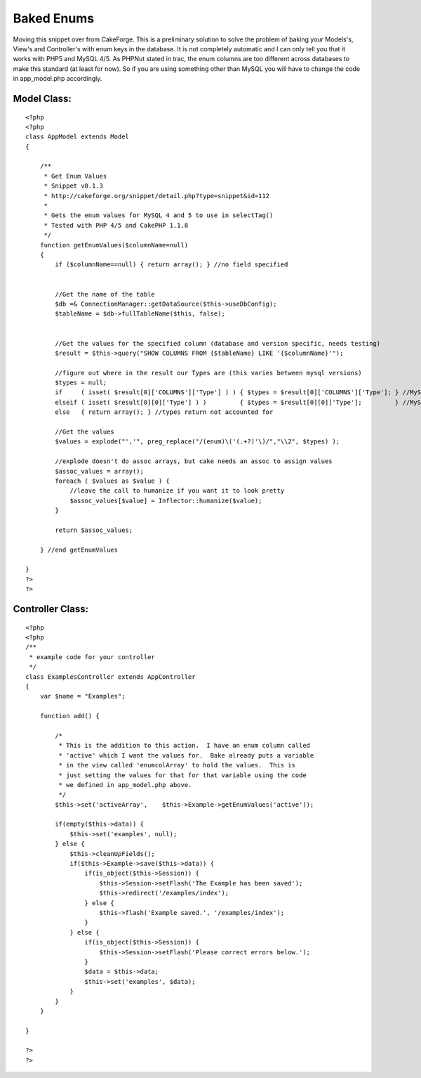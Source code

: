 Baked Enums
===========

Moving this snippet over from CakeForge. This is a preliminary
solution to solve the problem of baking your Models's, View's and
Controller's with enum keys in the database. It is not completely
automatic and I can only tell you that it works with PHP5 and MySQL
4/5. As PHPNut stated in trac, the enum columns are too different
across databases to make this standard (at least for now). So if you
are using something other than MySQL you will have to change the code
in app_model.php accordingly.


Model Class:
````````````

::

    <?php 
    <?php
    class AppModel extends Model
    {
    
        /**
         * Get Enum Values
         * Snippet v0.1.3
         * http://cakeforge.org/snippet/detail.php?type=snippet&id=112
         *
         * Gets the enum values for MySQL 4 and 5 to use in selectTag()
         * Tested with PHP 4/5 and CakePHP 1.1.8
         */ 
        function getEnumValues($columnName=null)
        {
            if ($columnName==null) { return array(); } //no field specified
    
    
            //Get the name of the table
            $db =& ConnectionManager::getDataSource($this->useDbConfig);
            $tableName = $db->fullTableName($this, false);
    
    
            //Get the values for the specified column (database and version specific, needs testing)
            $result = $this->query("SHOW COLUMNS FROM {$tableName} LIKE '{$columnName}'");
    
            //figure out where in the result our Types are (this varies between mysql versions)
            $types = null;
            if     ( isset( $result[0]['COLUMNS']['Type'] ) ) { $types = $result[0]['COLUMNS']['Type']; } //MySQL 5
            elseif ( isset( $result[0][0]['Type'] ) )         { $types = $result[0][0]['Type'];         } //MySQL 4
            else   { return array(); } //types return not accounted for
    
            //Get the values
            $values = explode("','", preg_replace("/(enum)\('(.+?)'\)/","\\2", $types) );
    
            //explode doesn't do assoc arrays, but cake needs an assoc to assign values
            $assoc_values = array();
            foreach ( $values as $value ) {
                //leave the call to humanize if you want it to look pretty
                $assoc_values[$value] = Inflector::humanize($value);
            }
    
            return $assoc_values;
    
        } //end getEnumValues
    
    }
    ?>
    ?>



Controller Class:
`````````````````

::

    <?php 
    <?php
    /**
     * example code for your controller
     */
    class ExamplesController extends AppController
    {
        var $name = "Examples";
    
        function add() {
    
            /*
             * This is the addition to this action.  I have an enum column called
             * 'active' which I want the values for.  Bake already puts a variable
             * in the view called 'enumcolArray' to hold the values.  This is 
             * just setting the values for that for that variable using the code
             * we defined in app_model.php above.
             */
            $this->set('activeArray',    $this->Example->getEnumValues('active'));
    
            if(empty($this->data)) {
                $this->set('examples', null);
            } else {
                $this->cleanUpFields();
                if($this->Example->save($this->data)) {
                    if(is_object($this->Session)) {
                        $this->Session->setFlash('The Example has been saved');
                        $this->redirect('/examples/index');
                    } else {
                        $this->flash('Example saved.', '/examples/index');
                    }
                } else {
                    if(is_object($this->Session)) {
                        $this->Session->setFlash('Please correct errors below.');
                    }
                    $data = $this->data;
                    $this->set('examples', $data);
                }
            }
        }
    
    }
    
    ?>
    ?>



.. author:: jzimmerman
.. categories:: articles, snippets
.. tags:: enum bake mysql,Snippets

